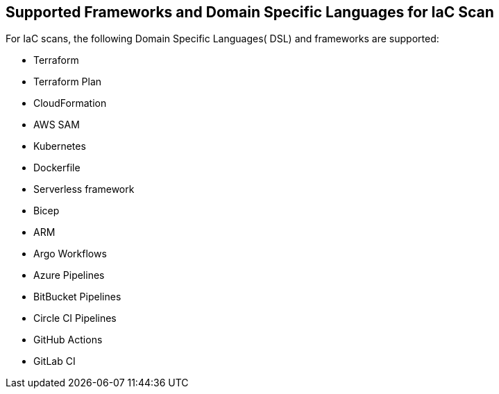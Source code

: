 == Supported Frameworks and Domain Specific Languages for IaC Scan

For IaC scans, the following Domain Specific Languages( DSL) and frameworks are supported:

* Terraform

* Terraform Plan

* CloudFormation

* AWS SAM

* Kubernetes

* Dockerfile

* Serverless framework

* Bicep

* ARM

* Argo Workflows

* Azure Pipelines

* BitBucket Pipelines

* Circle CI Pipelines

* GitHub Actions

* GitLab CI
